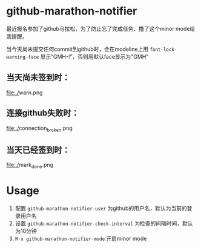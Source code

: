 * github-marathon-notifier
最近报名参加了github马拉松，为了防止忘了完成任务，撸了这个minor mode给我提醒。

当今天尚未提交任何commit到github时，会在modeline上用 =font-lock-warning-face= 显示“GMH-!”，否则用默认face显示为"GMH"
** 当天尚未签到时：
[[file:./]]warn.png
** 连接github失败时：
[[file:./]]connection_broken.png
** 当天已经签到时：
[[file:./]]mark_done.png
* Usage
1. 配置 =github-marathon-notifier-user= 为github的用户名，默认为当前的登录用户名
2. 设置 =github-marathon-notifier-check-interval= 为检查的间隔时间，默认为10分钟
3. =M-x github-marathon-notifier-mode= 开启minor mode

